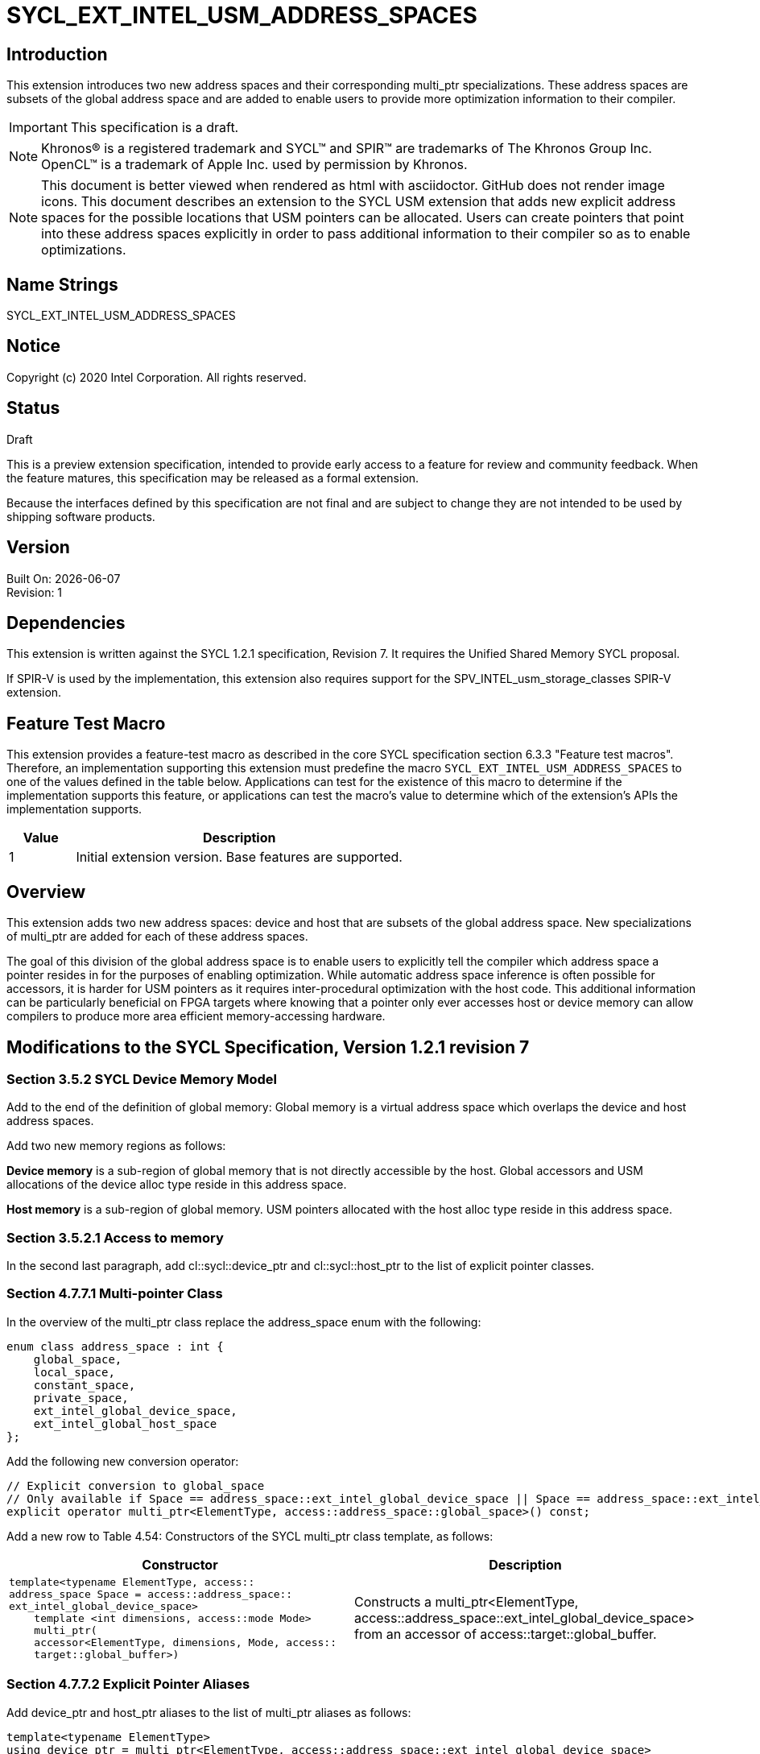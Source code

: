 = SYCL_EXT_INTEL_USM_ADDRESS_SPACES

== Introduction
This extension introduces two new address spaces and their corresponding multi_ptr specializations.  
These address spaces are subsets of the global address space and are added to enable users to provide more optimization information to their compiler.  

IMPORTANT: This specification is a draft.

NOTE: Khronos(R) is a registered trademark and SYCL(TM) and SPIR(TM) are trademarks of The Khronos Group Inc.  OpenCL(TM) is a trademark of Apple Inc. used by permission by Khronos.

NOTE: This document is better viewed when rendered as html with asciidoctor.  GitHub does not render image icons.
This document describes an extension to the SYCL USM extension that adds new explicit address spaces for the possible locations that USM pointers can be allocated.  Users can create pointers that point into these address spaces explicitly in order to pass additional information to their compiler so as to enable optimizations.  

== Name Strings
+SYCL_EXT_INTEL_USM_ADDRESS_SPACES+

== Notice
Copyright (c) 2020 Intel Corporation.  All rights reserved.

== Status

Draft

This is a preview extension specification, intended to provide early access to a feature for review and community feedback. When the feature matures, this specification may be released as a formal extension.

Because the interfaces defined by this specification are not final and are subject to change they are not intended to be used by shipping software products.

== Version

Built On: {docdate} +
Revision: 1

== Dependencies

This extension is written against the SYCL 1.2.1 specification, Revision 7.  It requires the Unified Shared Memory SYCL proposal.

If SPIR-V is used by the implementation, this extension also requires support for the SPV_INTEL_usm_storage_classes SPIR-V extension.

== Feature Test Macro

This extension provides a feature-test macro as described in the core SYCL
specification section 6.3.3 "Feature test macros".  Therefore, an
implementation supporting this extension must predefine the macro
`SYCL_EXT_INTEL_USM_ADDRESS_SPACES` to one of the values defined in the table below.
Applications can test for the existence of this macro to determine if the
implementation supports this feature, or applications can test the macro's
value to determine which of the extension's APIs the implementation supports.

[%header,cols="1,5"]
|===
|Value |Description
|1     |Initial extension version.  Base features are supported.
|===

== Overview

This extension adds two new address spaces: device and host that are subsets of the global address space.  
New specializations of multi_ptr are added for each of these address spaces.  

The goal of this division of the global address space is to enable users to explicitly tell the compiler which address space a pointer resides in for the purposes of enabling optimization.  
While automatic address space inference is often possible for accessors, it is harder for USM pointers as it requires inter-procedural optimization with the host code.
This additional information can be particularly beneficial on FPGA targets where knowing that a pointer only ever accesses host or device memory can allow compilers to produce more area efficient memory-accessing hardware.  

== Modifications to the SYCL Specification, Version 1.2.1 revision 7

=== Section 3.5.2 SYCL Device Memory Model

Add to the end of the definition of global memory:
Global memory is a virtual address space which overlaps the device and host address spaces.  

Add two new memory regions as follows:

*Device memory* is a sub-region of global memory that is not directly accessible by the host.  Global accessors and USM allocations of the device alloc type reside in this address space.

*Host memory* is a sub-region of global memory.  USM pointers allocated with the host alloc type reside in this address space.  

=== Section 3.5.2.1 Access to memory

In the second last paragraph, add cl::sycl::device_ptr and cl::sycl::host_ptr to the list of explicit pointer classes.  

=== Section 4.7.7.1 Multi-pointer Class

In the overview of the multi_ptr class replace the address_space enum with the following:
```c++
enum class address_space : int {
    global_space,
    local_space,
    constant_space,
    private_space,
    ext_intel_global_device_space,
    ext_intel_global_host_space
};
```

Add the following new conversion operator:
```c++
// Explicit conversion to global_space
// Only available if Space == address_space::ext_intel_global_device_space || Space == address_space::ext_intel_global_host_space
explicit operator multi_ptr<ElementType, access::address_space::global_space>() const; 
```

Add a new row to Table 4.54: Constructors of the SYCL multi_ptr class template, as follows:

--
[options="header"]
|===
| Constructor | Description
a|
```c++
template<typename ElementType, access::
address_space Space = access::address_space::
ext_intel_global_device_space>
    template <int dimensions, access::mode Mode>
    multi_ptr(
    accessor<ElementType, dimensions, Mode, access::
    target::global_buffer>)
``` | Constructs a multi_ptr<ElementType, access::address_space::ext_intel_global_device_space> from an accessor of access::target::global_buffer.
|===
--

=== Section 4.7.7.2 Explicit Pointer Aliases

Add device_ptr and host_ptr aliases to the list of multi_ptr aliases as follows:
```c++
template<typename ElementType>
using device_ptr = multi_ptr<ElementType, access::address_space::ext_intel_global_device_space>

template<typename ElementType>
using host_ptr = multi_ptr<ElementType, access::address_space::ext_intel_global_host_space>
```

== Revision History

[cols="5,15,15,70"]
[grid="rows"]
[options="header"]
|========================================
|Rev|Date|Author|Changes
|A|2020-06-18|Joe Garvey|Initial public draft
|B|2021-08-30|Dmitry Vodopyanov|Updated according to SYCL 2020 reqs for extensions
|======================================== 
